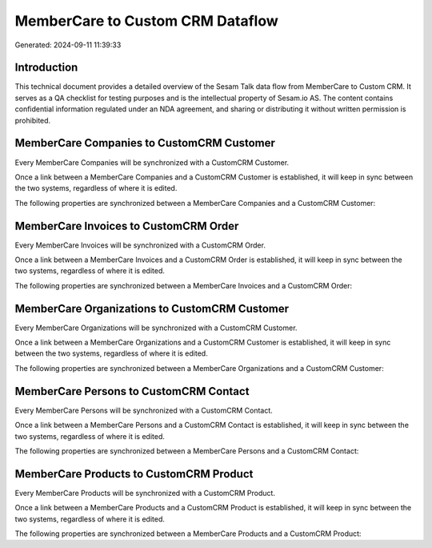 =================================
MemberCare to Custom CRM Dataflow
=================================

Generated: 2024-09-11 11:39:33

Introduction
------------

This technical document provides a detailed overview of the Sesam Talk data flow from MemberCare to Custom CRM. It serves as a QA checklist for testing purposes and is the intellectual property of Sesam.io AS. The content contains confidential information regulated under an NDA agreement, and sharing or distributing it without written permission is prohibited.

MemberCare Companies to CustomCRM Customer
------------------------------------------
Every MemberCare Companies will be synchronized with a CustomCRM Customer.

Once a link between a MemberCare Companies and a CustomCRM Customer is established, it will keep in sync between the two systems, regardless of where it is edited.

The following properties are synchronized between a MemberCare Companies and a CustomCRM Customer:

.. list-table::
   :header-rows: 1

   * - MemberCare Companies Property
     - CustomCRM Customer Property
     - CustomCRM Data Type


MemberCare Invoices to CustomCRM Order
--------------------------------------
Every MemberCare Invoices will be synchronized with a CustomCRM Order.

Once a link between a MemberCare Invoices and a CustomCRM Order is established, it will keep in sync between the two systems, regardless of where it is edited.

The following properties are synchronized between a MemberCare Invoices and a CustomCRM Order:

.. list-table::
   :header-rows: 1

   * - MemberCare Invoices Property
     - CustomCRM Order Property
     - CustomCRM Data Type


MemberCare Organizations to CustomCRM Customer
----------------------------------------------
Every MemberCare Organizations will be synchronized with a CustomCRM Customer.

Once a link between a MemberCare Organizations and a CustomCRM Customer is established, it will keep in sync between the two systems, regardless of where it is edited.

The following properties are synchronized between a MemberCare Organizations and a CustomCRM Customer:

.. list-table::
   :header-rows: 1

   * - MemberCare Organizations Property
     - CustomCRM Customer Property
     - CustomCRM Data Type


MemberCare Persons to CustomCRM Contact
---------------------------------------
Every MemberCare Persons will be synchronized with a CustomCRM Contact.

Once a link between a MemberCare Persons and a CustomCRM Contact is established, it will keep in sync between the two systems, regardless of where it is edited.

The following properties are synchronized between a MemberCare Persons and a CustomCRM Contact:

.. list-table::
   :header-rows: 1

   * - MemberCare Persons Property
     - CustomCRM Contact Property
     - CustomCRM Data Type


MemberCare Products to CustomCRM Product
----------------------------------------
Every MemberCare Products will be synchronized with a CustomCRM Product.

Once a link between a MemberCare Products and a CustomCRM Product is established, it will keep in sync between the two systems, regardless of where it is edited.

The following properties are synchronized between a MemberCare Products and a CustomCRM Product:

.. list-table::
   :header-rows: 1

   * - MemberCare Products Property
     - CustomCRM Product Property
     - CustomCRM Data Type


